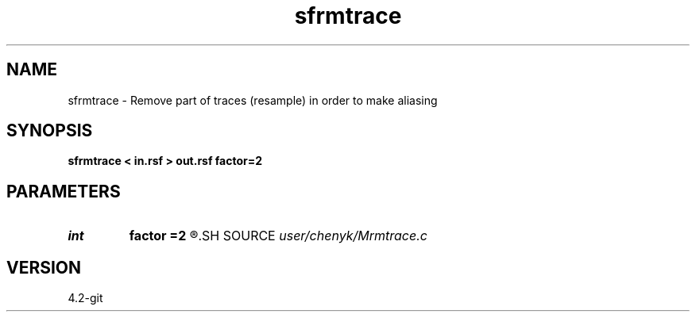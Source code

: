 .TH sfrmtrace 1  "APRIL 2023" Madagascar "Madagascar Manuals"
.SH NAME
sfrmtrace \- Remove part of traces (resample) in order to make aliasing 
.SH SYNOPSIS
.B sfrmtrace < in.rsf > out.rsf factor=2
.SH PARAMETERS
.PD 0
.TP
.I int    
.B factor
.B =2
.R  	zero part beginning point
.SH SOURCE
.I user/chenyk/Mrmtrace.c
.SH VERSION
4.2-git
